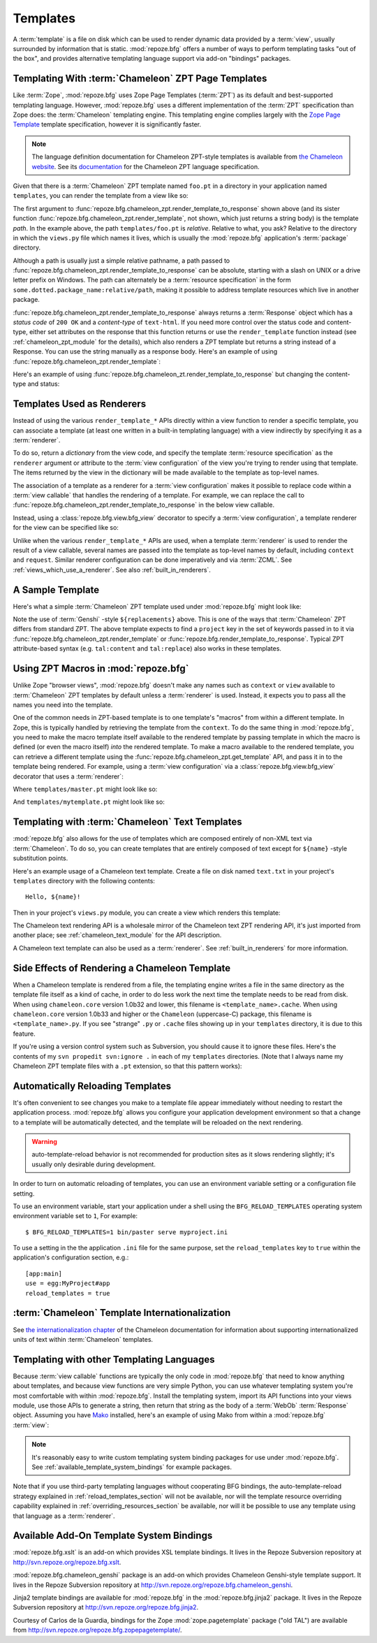 Templates
=========

A :term:`template` is a file on disk which can be used to render
dynamic data provided by a :term:`view`, usually surrounded by
information that is static.  :mod:`repoze.bfg` offers a number of ways
to perform templating tasks "out of the box", and provides alternative
templating language support via add-on "bindings" packages.

.. index::
   triple: Chameleon; ZPT; templates

.. _chameleon_zpt_templates:

Templating With :term:`Chameleon` ZPT Page Templates
----------------------------------------------------

Like :term:`Zope`, :mod:`repoze.bfg` uses Zope Page Templates
(:term:`ZPT`) as its default and best-supported templating
language. However, :mod:`repoze.bfg` uses a different implementation
of the :term:`ZPT` specification than Zope does: the :term:`Chameleon`
templating engine. This templating engine complies largely with the
`Zope Page Template <http://wiki.zope.org/ZPT/FrontPage>`_ template
specification, however it is significantly faster.

.. note:: The language definition documentation for Chameleon
   ZPT-style templates is available from `the Chameleon website
   <http://chameleon.repoze.org>`_.  See its `documentation
   <http://chameleon.repoze.org/docs/latest/>`_ for the Chameleon ZPT
   language specification.

Given that there is a :term:`Chameleon` ZPT template named ``foo.pt``
in a directory in your application named ``templates``, you can render
the template from a view like so:

.. code-block:: python
   :linenos:

   from repoze.bfg.chameleon_zpt import render_template_to_response
   def sample_view(request):
       return render_template_to_response('templates/foo.pt', foo=1, bar=2)

The first argument to
:func:`repoze.bfg.chameleon_zpt.render_template_to_response` shown
above (and its sister function
:func:`repoze.bfg.chameleon_zpt.render_template`, not shown, which
just returns a string body) is the template *path*.  In the example
above, the path ``templates/foo.pt`` is *relative*.  Relative to what,
you ask?  Relative to the directory in which the ``views.py`` file
which names it lives, which is usually the :mod:`repoze.bfg`
application's :term:`package` directory.

Although a path is usually just a simple relative pathname, a path
passed to :func:`repoze.bfg.chameleon_zpt.render_template_to_response`
can be absolute, starting with a slash on UNIX or a drive letter
prefix on Windows.  The path can alternately be a :term:`resource
specification` in the form ``some.dotted.package_name:relative/path``,
making it possible to address template resources which live in another
package.

:func:`repoze.bfg.chameleon_zpt.render_template_to_response` always
returns a :term:`Response` object which has a *status code* of ``200
OK`` and a *content-type* of ``text-html``.  If you need more control
over the status code and content-type, either set attributes on the
response that this function returns or use the ``render_template``
function instead (see :ref:`chameleon_zpt_module` for the details),
which also renders a ZPT template but returns a string instead of a
Response.  You can use the string manually as a response body.  Here's
an example of using :func:`repoze.bfg.chameleon_zpt.render_template`:

.. code-block:: python
   :linenos:

   from repoze.bfg.chameleon_zpt import render_template
   from webob import Response
   def sample_view(request):
       result = render_template('templates/foo.pt', foo=1, bar=2)
       response = Response(result)
       response.content_type = 'text/plain'
       return response

Here's an example of using
:func:`repoze.bfg.chameleon_zt.render_template_to_response` but
changing the content-type and status:

.. code-block:: python
   :linenos:

   from repoze.bfg.chameleon_zpt import render_template_to_response
   def sample_view(request):
       response = render_template_to_response('templates/foo.pt', foo=1, bar=2)
       response.content_type = 'text/plain'
       response.status_int = 204
       return response

.. index::
   single: templates used as renderers
   pair: renderers; template

Templates Used as Renderers
---------------------------

Instead of using the various ``render_template_*`` APIs directly
within a view function to render a specific template, you can
associate a template (at least one written in a built-in templating
language) with a view indirectly by specifying it as a
:term:`renderer`.

To do so, return a *dictionary* from the view code, and specify the
template :term:`resource specification` as the ``renderer`` argument
or attribute to the :term:`view configuration` of the view you're
trying to render using that template.  The items returned by the view
in the dictionary will be made available to the template as top-level
names.

The association of a template as a renderer for a :term:`view
configuration` makes it possible to replace code within a :term:`view
callable` that handles the rendering of a template.  For example, we
can replace the call to
:func:`repoze.bfg.chameleon_zpt.render_template_to_response` in the
below view callable.

.. code-block:: python
   :linenos:

   from repoze.bfg.chameleon_zpt import render_template_to_response
   def my_view(request):
       return render_template_to_response('templates/foo.pt', foo=1, bar=2)

Instead, using a :class:`repoze.bfg.view.bfg_view` decorator to
specify a :term:`view configuration`, a template renderer for the view
can be specified like so:

.. code-block:: python
   :linenos:

   from repoze.bfg.view import bfg_view

   @bfg_view(renderer='templates/foo.pt')
   def my_view(request):
       return {'foo':1, 'bar':2}

Unlike when the various ``render_template_*`` APIs are used, when a
template :term:`renderer` is used to render the result of a view
callable, several names are passed into the template as top-level
names by default, including ``context`` and ``request``.  Similar
renderer configuration can be done imperatively and via :term:`ZCML`.
See :ref:`views_which_use_a_renderer`.  See also
:ref:`built_in_renderers`.

.. index::
   single: sample template

A Sample Template
-----------------

Here's what a simple :term:`Chameleon` ZPT template used under
:mod:`repoze.bfg` might look like:

.. code-block:: xml
   :linenos:

    <!DOCTYPE html PUBLIC "-//W3C//DTD XHTML 1.0 Strict//EN" 
        "http://www.w3.org/TR/xhtml1/DTD/xhtml1-strict.dtd">
    <html xmlns="http://www.w3.org/1999/xhtml"
          xmlns:tal="http://xml.zope.org/namespaces/tal">
    <head>
        <meta http-equiv="content-type" content="text/html; charset=utf-8" />
        <title>${project} Application</title>
    </head>
      <body>
         <h1 class="title">Welcome to <code>${project}</code>, an
	  application generated by the <a
	  href="http://static.repoze.org/bfgdocs">repoze.bfg</a> web
	  application framework.</h1>
      </body>
    </html>

Note the use of :term:`Genshi` -style ``${replacements}`` above.  This
is one of the ways that :term:`Chameleon` ZPT differs from standard
ZPT.  The above template expects to find a ``project`` key in the set
of keywords passed in to it via
:func:`repoze.bfg.chameleon_zpt.render_template` or
:func:`repoze.bfg.render_template_to_response`. Typical ZPT
attribute-based syntax (e.g. ``tal:content`` and ``tal:replace``) also
works in these templates.

.. index::
   single: ZPT macros

Using ZPT Macros in :mod:`repoze.bfg`
-------------------------------------

Unlike Zope "browser views", :mod:`repoze.bfg` doesn't make any names
such as ``context`` or ``view`` available to :term:`Chameleon` ZPT
templates by default unless a :term:`renderer` is used.  Instead, it
expects you to pass all the names you need into the template.

One of the common needs in ZPT-based template is to one template's
"macros" from within a different template.  In Zope, this is typically
handled by retrieving the template from the ``context``.  To do the
same thing in :mod:`repoze.bfg`, you need to make the macro template
itself available to the rendered template by passing template in which
the macro is defined (or even the macro itself) *into* the rendered
template.  To make a macro available to the rendered template, you can
retrieve a different template using the
:func:`repoze.bfg.chameleon_zpt.get_template` API, and pass it in to
the template being rendered.  For example, using a :term:`view
configuration` via a :class:`repoze.bfg.view.bfg_view` decorator that
uses a :term:`renderer`:

.. code-block:: python
   :linenos:

   from repoze.bfg.chameleon_zpt import get_template
   from repoze.bfg.view import bfg_view

   @bfg_view(renderer='templates/mytemplate.pt')
   def my_view(request):
       main = get_template('templates/master.pt')
       return {'main':main}

Where ``templates/master.pt`` might look like so:

.. code-block:: xml
   :linenos:

    <html xmlns="http://www.w3.org/1999/xhtml" 
          xmlns:tal="http://xml.zope.org/namespaces/tal"
          xmlns:metal="http://xml.zope.org/namespaces/metal">
      <span metal:define-macro="hello">
        <h1>
          Hello <span metal:define-slot="name">Fred</span>!
        </h1>
      </span>
    </html>

And ``templates/mytemplate.pt`` might look like so:

.. code-block:: xml
   :linenos:

    <html xmlns="http://www.w3.org/1999/xhtml" 
          xmlns:tal="http://xml.zope.org/namespaces/tal"
          xmlns:metal="http://xml.zope.org/namespaces/metal">
      <span metal:use-macro="main.macros['hello']">
        <span metal:fill-slot="name">Chris</span>
      </span>
    </html>

.. index::
   pair: Chameleon; text templates

.. _chameleon_text_templates:

Templating with :term:`Chameleon` Text Templates
------------------------------------------------

:mod:`repoze.bfg` also allows for the use of templates which are
composed entirely of non-XML text via :term:`Chameleon`.  To do so,
you can create templates that are entirely composed of text except for
``${name}`` -style substitution points.

Here's an example usage of a Chameleon text template.  Create a file
on disk named ``text.txt`` in your project's ``templates`` directory
with the following contents::

   Hello, ${name}!

Then in your project's ``views.py`` module, you can create a view
which renders this template:

.. code-block:: python
   :linenos:

   from repoze.bfg.chameleon_text import render_template_to_response

   def text_view(request):
       return render_template_to_response('templates/text.txt', name='World')

The Chameleon text rendering API is a wholesale mirror of the
Chameleon text ZPT rendering API, it's just imported from another
place; see :ref:`chameleon_text_module` for the API description.

A Chameleon text template can also be used as a :term:`renderer`.  See
:ref:`built_in_renderers` for more information.

.. index::
   pair: template renderer; side effects

Side Effects of Rendering a Chameleon Template
----------------------------------------------

When a Chameleon template is rendered from a file, the templating
engine writes a file in the same directory as the template file itself
as a kind of cache, in order to do less work the next time the
template needs to be read from disk.  When using ``chameleon.core``
version 1.0b32 and lower, this filename is ``<template_name>.cache``.
When using ``chameleon.core`` version 1.0b33 and higher or the
``Chameleon`` (uppercase-C) package, this filename is
``<template_name>.py``.  If you see "strange" ``.py`` or ``.cache``
files showing up in your ``templates`` directory, it is due to this
feature.

If you're using a version control system such as Subversion, you
should cause it to ignore these files.  Here's the contents of my
``svn propedit svn:ignore .`` in each of my ``templates`` directories.
(Note that I always name my Chameleon ZPT template files with a
``.pt`` extension, so that this pattern works):

.. code-block:: bash
   :linenos:

   *.cache
   *.pt.py

.. index::
   pair: template; automatic reloading

.. _reload_templates_section:

Automatically Reloading Templates
---------------------------------

It's often convenient to see changes you make to a template file
appear immediately without needing to restart the application process.
:mod:`repoze.bfg` allows you configure your application development
environment so that a change to a template will be automatically
detected, and the template will be reloaded on the next rendering.

.. warning:: auto-template-reload behavior is not recommended for
             production sites as it slows rendering slightly; it's
             usually only desirable during development.

In order to turn on automatic reloading of templates, you can use an
environment variable setting or a configuration file setting.

To use an environment variable, start your application under a shell
using the ``BFG_RELOAD_TEMPLATES`` operating system environment
variable set to ``1``, For example::

  $ BFG_RELOAD_TEMPLATES=1 bin/paster serve myproject.ini

To use a setting in the the application ``.ini`` file for the same
purpose, set the ``reload_templates`` key to ``true`` within the
application's configuration section, e.g.::

  [app:main]
  use = egg:MyProject#app
  reload_templates = true

.. index::
   pair: template; internationalization

:term:`Chameleon` Template Internationalization
-----------------------------------------------

See `the internationalization chapter
<http://chameleon.repoze.org/docs/latest/i18n.html>`_ of the Chameleon
documentation for information about supporting internationalized units
of text within :term:`Chameleon` templates.

.. index::
   single: other templating languages

Templating with other Templating Languages
------------------------------------------

Because :term:`view callable` functions are typically the only code in
:mod:`repoze.bfg` that need to know anything about templates, and
because view functions are very simple Python, you can use whatever
templating system you're most comfortable with within
:mod:`repoze.bfg`.  Install the templating system, import its API
functions into your views module, use those APIs to generate a string,
then return that string as the body of a :term:`WebOb`
:term:`Response` object.  Assuming you have `Mako
<http://www.makotemplates.org/>`_ installed, here's an example of
using Mako from within a :mod:`repoze.bfg` :term:`view`:

.. ignore-next-block
.. code-block:: python
   :linenos:

   from mako.template import Template
   from webob import Response

   def make_view(request):
       template = Template(filename='/templates/template.mak')
       result = template.render(name=request.params['name'])
       response = Response(result)
       return response

.. note:: It's reasonably easy to write custom templating system
   binding packages for use under :mod:`repoze.bfg`.  See
   :ref:`available_template_system_bindings` for example packages.

Note that if you use third-party templating languages without
cooperating BFG bindings, the auto-template-reload strategy explained
in :ref:`reload_templates_section` will not be available, nor will the
template resource overriding capability explained in
:ref:`overriding_resources_section` be available, nor will it be
possible to use any template using that language as a
:term:`renderer`.

.. index::
   single: template system bindings
   single: Jinja2
   single: Genshi

.. _available_template_system_bindings:

Available Add-On Template System Bindings
-----------------------------------------

:mod:`repoze.bfg.xslt` is an add-on which provides XSL template
bindings.  It lives in the Repoze Subversion repository at
`http://svn.repoze.org/repoze.bfg.xslt
<http://svn.repoze.org/repoze.bfg.xslt>`_.

:mod:`repoze.bfg.chameleon_genshi` package is an add-on which provides
Chameleon Genshi-style template support.  It lives in the Repoze
Subversion repository at `http://svn.repoze.org/repoze.bfg.chameleon_genshi
<http://svn.repoze.org/repoze.bfg.chameleon_genshi>`_.

Jinja2 template bindings are available for :mod:`repoze.bfg` in the
:mod:`repoze.bfg.jinja2` package.  It lives in the Repoze Subversion
repository at `http://svn.repoze.org/repoze.bfg.jinja2
<http://svn.repoze.org/repoze.bfg.jinja2>`_.

Courtesy of Carlos de la Guardia, bindings for the Zope
:mod:`zope.pagetemplate` package ("old TAL") are available from
`http://svn.repoze.org/repoze.bfg.zopepagetemplate/
<http://svn.repoze.org/repoze.bfg.zopepagetemplate/>`_.

